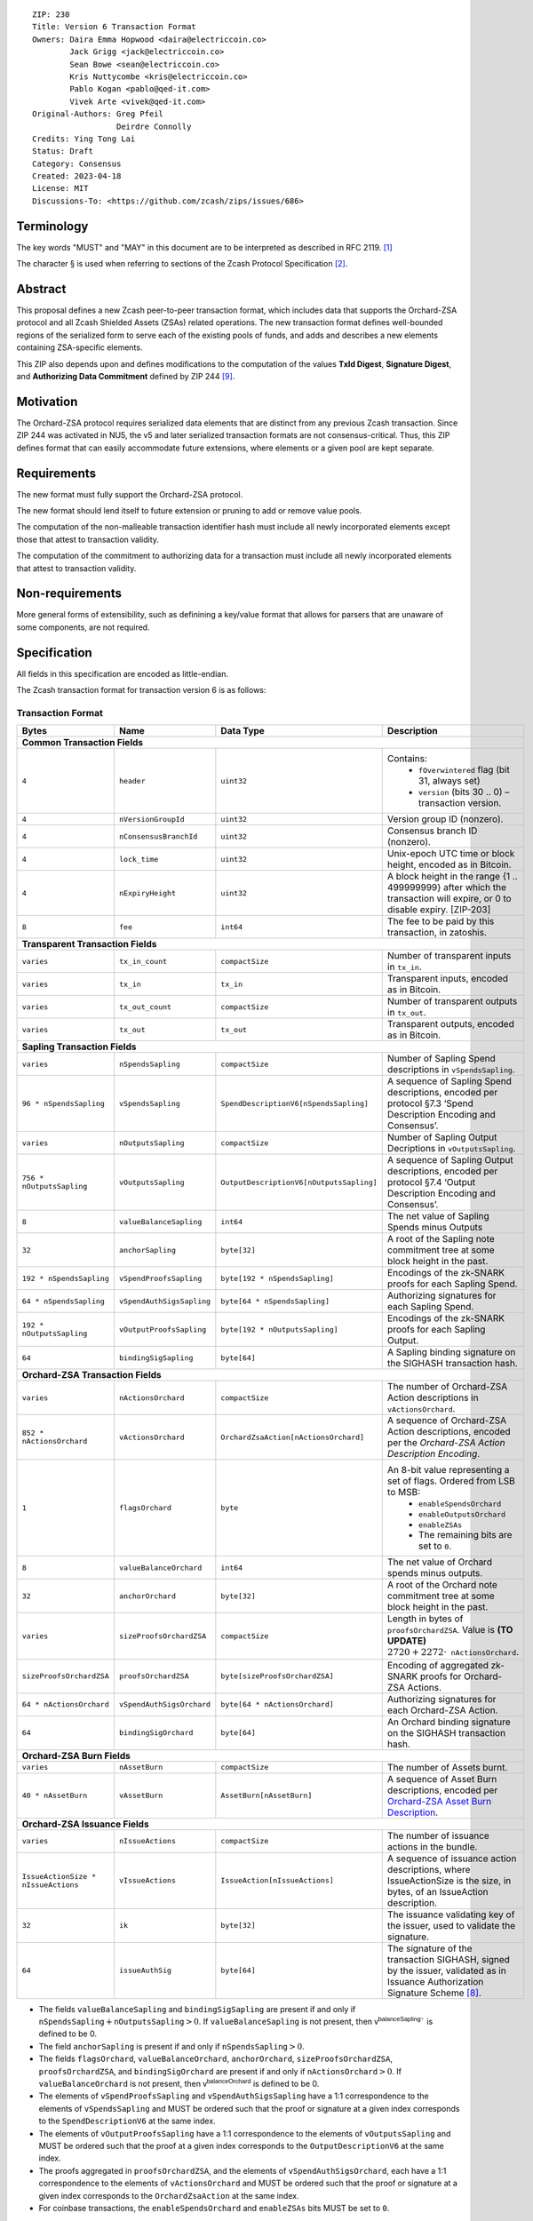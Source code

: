 ::

  ZIP: 230
  Title: Version 6 Transaction Format
  Owners: Daira Emma Hopwood <daira@electriccoin.co>
          Jack Grigg <jack@electriccoin.co>
          Sean Bowe <sean@electriccoin.co>
          Kris Nuttycombe <kris@electriccoin.co>
          Pablo Kogan <pablo@qed-it.com>
          Vivek Arte <vivek@qed-it.com>
  Original-Authors: Greg Pfeil
                    Deirdre Connolly
  Credits: Ying Tong Lai
  Status: Draft
  Category: Consensus
  Created: 2023-04-18
  License: MIT
  Discussions-To: <https://github.com/zcash/zips/issues/686>


Terminology
===========

The key words "MUST" and "MAY" in this document are to be interpreted as described in
RFC 2119. [#RFC2119]_

The character § is used when referring to sections of the Zcash Protocol Specification
[#protocol]_.


Abstract
========

This proposal defines a new Zcash peer-to-peer transaction format, which includes data that supports the Orchard-ZSA protocol and all Zcash Shielded Assets (ZSAs) related operations. The
new transaction format defines well-bounded regions of the serialized form to
serve each of the existing pools of funds, and adds and describes a new elements
containing ZSA-specific elements.

This ZIP also depends upon and defines modifications to the computation of the values
**TxId Digest**, **Signature Digest**, and **Authorizing Data Commitment** defined by ZIP
244 [#zip-0244]_.


Motivation
==========

The Orchard-ZSA protocol requires serialized data elements that are distinct from
any previous Zcash transaction. Since ZIP 244 was activated in NU5, the
v5 and later serialized transaction formats are not consensus-critical. 
Thus, this ZIP defines format that can easily accommodate future extensions,
where elements or a given pool are kept separate.


Requirements
============

The new format must fully support the Orchard-ZSA protocol.

The new format should lend itself to future extension or pruning to add or remove
value pools.

The computation of the non-malleable transaction identifier hash must include all
newly incorporated elements except those that attest to transaction validity.

The computation of the commitment to authorizing data for a transaction must include
all newly incorporated elements that attest to transaction validity.


Non-requirements
================

More general forms of extensibility, such as definining a key/value format that
allows for parsers that are unaware of some components, are not required.


Specification
=============

All fields in this specification are encoded as little-endian.

The Zcash transaction format for transaction version 6 is as follows:

Transaction Format
------------------

+------------------------------------+--------------------------+----------------------------------------+---------------------------------------------------------------------------+
| Bytes                              | Name                     | Data Type                              | Description                                                               |
+====================================+==========================+========================================+===========================================================================+
| **Common Transaction Fields**                                                                                                                                                      |
+------------------------------------+--------------------------+----------------------------------------+---------------------------------------------------------------------------+
|``4``                               |``header``                |``uint32``                              |Contains:                                                                  |
|                                    |                          |                                        |  * ``fOverwintered`` flag (bit 31, always set)                            |
|                                    |                          |                                        |  * ``version`` (bits 30 .. 0) – transaction version.                      |
+------------------------------------+--------------------------+----------------------------------------+---------------------------------------------------------------------------+
|``4``                               |``nVersionGroupId``       |``uint32``                              |Version group ID (nonzero).                                                |
+------------------------------------+--------------------------+----------------------------------------+---------------------------------------------------------------------------+
|``4``                               |``nConsensusBranchId``    |``uint32``                              |Consensus branch ID (nonzero).                                             |
+------------------------------------+--------------------------+----------------------------------------+---------------------------------------------------------------------------+
|``4``                               |``lock_time``             |``uint32``                              |Unix-epoch UTC time or block height, encoded as in Bitcoin.                |
+------------------------------------+--------------------------+----------------------------------------+---------------------------------------------------------------------------+
|``4``                               |``nExpiryHeight``         |``uint32``                              |A block height in the range {1 .. 499999999} after which                   |
|                                    |                          |                                        |the transaction will expire, or 0 to disable expiry.                       |
|                                    |                          |                                        |[ZIP-203]                                                                  |
+------------------------------------+--------------------------+----------------------------------------+---------------------------------------------------------------------------+
|``8``                               |``fee``                   |``int64``                               |The fee to be paid by this transaction, in zatoshis.                       |
+------------------------------------+--------------------------+----------------------------------------+---------------------------------------------------------------------------+
| **Transparent Transaction Fields**                                                                                                                                                 |
+------------------------------------+--------------------------+----------------------------------------+---------------------------------------------------------------------------+
|``varies``                          |``tx_in_count``           |``compactSize``                         |Number of transparent inputs in ``tx_in``.                                 |
+------------------------------------+--------------------------+----------------------------------------+---------------------------------------------------------------------------+
|``varies``                          |``tx_in``                 |``tx_in``                               |Transparent inputs, encoded as in Bitcoin.                                 |
+------------------------------------+--------------------------+----------------------------------------+---------------------------------------------------------------------------+
|``varies``                          |``tx_out_count``          |``compactSize``                         |Number of transparent outputs in ``tx_out``.                               |
+------------------------------------+--------------------------+----------------------------------------+---------------------------------------------------------------------------+
|``varies``                          |``tx_out``                |``tx_out``                              |Transparent outputs, encoded as in Bitcoin.                                |
+------------------------------------+--------------------------+----------------------------------------+---------------------------------------------------------------------------+
| **Sapling Transaction Fields**                                                                                                                                                     |
+------------------------------------+--------------------------+----------------------------------------+---------------------------------------------------------------------------+
|``varies``                          |``nSpendsSapling``        |``compactSize``                         |Number of Sapling Spend descriptions in ``vSpendsSapling``.                |
+------------------------------------+--------------------------+----------------------------------------+---------------------------------------------------------------------------+
|``96 * nSpendsSapling``             |``vSpendsSapling``        |``SpendDescriptionV6[nSpendsSapling]``  |A sequence of Sapling Spend descriptions, encoded per                      |
|                                    |                          |                                        |protocol §7.3 ‘Spend Description Encoding and Consensus’.                  |
+------------------------------------+--------------------------+----------------------------------------+---------------------------------------------------------------------------+
|``varies``                          |``nOutputsSapling``       |``compactSize``                         |Number of Sapling Output Decriptions in ``vOutputsSapling``.               |
+------------------------------------+--------------------------+----------------------------------------+---------------------------------------------------------------------------+
|``756 * nOutputsSapling``           |``vOutputsSapling``       |``OutputDescriptionV6[nOutputsSapling]``|A sequence of Sapling Output descriptions, encoded per                     |
|                                    |                          |                                        |protocol §7.4 ‘Output Description Encoding and Consensus’.                 |
+------------------------------------+--------------------------+----------------------------------------+---------------------------------------------------------------------------+
|``8``                               |``valueBalanceSapling``   |``int64``                               |The net value of Sapling Spends minus Outputs                              |
+------------------------------------+--------------------------+----------------------------------------+---------------------------------------------------------------------------+
|``32``                              |``anchorSapling``         |``byte[32]``                            |A root of the Sapling note commitment tree                                 |
|                                    |                          |                                        |at some block height in the past.                                          |
+------------------------------------+--------------------------+----------------------------------------+---------------------------------------------------------------------------+
|``192 * nSpendsSapling``            |``vSpendProofsSapling``   |``byte[192 * nSpendsSapling]``          |Encodings of the zk-SNARK proofs for each Sapling Spend.                   |
+------------------------------------+--------------------------+----------------------------------------+---------------------------------------------------------------------------+
|``64 * nSpendsSapling``             |``vSpendAuthSigsSapling`` |``byte[64 * nSpendsSapling]``           |Authorizing signatures for each Sapling Spend.                             |
+------------------------------------+--------------------------+----------------------------------------+---------------------------------------------------------------------------+
|``192 * nOutputsSapling``           |``vOutputProofsSapling``  |``byte[192 * nOutputsSapling]``         |Encodings of the zk-SNARK proofs for each Sapling Output.                  |
+------------------------------------+--------------------------+----------------------------------------+---------------------------------------------------------------------------+
|``64``                              |``bindingSigSapling``     |``byte[64]``                            |A Sapling binding signature on the SIGHASH transaction hash.               |
+------------------------------------+--------------------------+----------------------------------------+---------------------------------------------------------------------------+
| **Orchard-ZSA Transaction Fields**                                                                                                                                                 |
+------------------------------------+--------------------------+----------------------------------------+---------------------------------------------------------------------------+
|``varies``                          |``nActionsOrchard``       |``compactSize``                         |The number of Orchard-ZSA Action descriptions in                           |
|                                    |                          |                                        |``vActionsOrchard``.                                                       |
+------------------------------------+--------------------------+----------------------------------------+---------------------------------------------------------------------------+
|``852 * nActionsOrchard``           |``vActionsOrchard``       |``OrchardZsaAction[nActionsOrchard]``   |A sequence of Orchard-ZSA Action descriptions, encoded per                 |
|                                    |                          |                                        |the `Orchard-ZSA Action Description Encoding`.                             |
+------------------------------------+--------------------------+----------------------------------------+---------------------------------------------------------------------------+
|``1``                               |``flagsOrchard``          |``byte``                                |An 8-bit value representing a set of flags. Ordered from LSB to MSB:       |
|                                    |                          |                                        | * ``enableSpendsOrchard``                                                 |
|                                    |                          |                                        | * ``enableOutputsOrchard``                                                |
|                                    |                          |                                        | * ``enableZSAs``                                                          |
|                                    |                          |                                        | * The remaining bits are set to ``0``.                                    |
+------------------------------------+--------------------------+----------------------------------------+---------------------------------------------------------------------------+
|``8``                               |``valueBalanceOrchard``   |``int64``                               |The net value of Orchard spends minus outputs.                             |
+------------------------------------+--------------------------+----------------------------------------+---------------------------------------------------------------------------+
|``32``                              |``anchorOrchard``         |``byte[32]``                            |A root of the Orchard note commitment tree at some block                   |
|                                    |                          |                                        |height in the past.                                                        |
+------------------------------------+--------------------------+----------------------------------------+---------------------------------------------------------------------------+
|``varies``                          |``sizeProofsOrchardZSA``  |``compactSize``                         |Length in bytes of ``proofsOrchardZSA``. Value is **(TO UPDATE)**          |
|                                    |                          |                                        |:math:`2720 + 2272 \cdot \mathtt{nActionsOrchard}`.                        |
+------------------------------------+--------------------------+----------------------------------------+---------------------------------------------------------------------------+
|``sizeProofsOrchardZSA``            |``proofsOrchardZSA``      |``byte[sizeProofsOrchardZSA]``          |Encoding of aggregated zk-SNARK proofs for Orchard-ZSA Actions.            |
+------------------------------------+--------------------------+----------------------------------------+---------------------------------------------------------------------------+
|``64 * nActionsOrchard``            |``vSpendAuthSigsOrchard`` |``byte[64 * nActionsOrchard]``          |Authorizing signatures for each Orchard-ZSA Action.                        |
+------------------------------------+--------------------------+----------------------------------------+---------------------------------------------------------------------------+
|``64``                              |``bindingSigOrchard``     |``byte[64]``                            |An Orchard binding signature on the SIGHASH transaction hash.              |
+------------------------------------+--------------------------+----------------------------------------+---------------------------------------------------------------------------+
| **Orchard-ZSA Burn Fields**                                                                                                                                                        |
+------------------------------------+--------------------------+----------------------------------------+---------------------------------------------------------------------------+
| ``varies``                         | ``nAssetBurn``           | ``compactSize``                        | The number of Assets burnt.                                               |
+------------------------------------+--------------------------+----------------------------------------+---------------------------------------------------------------------------+
| ``40 * nAssetBurn``                | ``vAssetBurn``           | ``AssetBurn[nAssetBurn]``              | A sequence of Asset Burn descriptions,                                    |
|                                    |                          |                                        | encoded per `Orchard-ZSA Asset Burn Description`_.                        |
+------------------------------------+--------------------------+----------------------------------------+---------------------------------------------------------------------------+
| **Orchard-ZSA Issuance Fields**                                                                                                                                                    |
+------------------------------------+--------------------------+----------------------------------------+---------------------------------------------------------------------------+
|``varies``                          |``nIssueActions``         |``compactSize``                         |The number of issuance actions in the bundle.                              |
+------------------------------------+--------------------------+----------------------------------------+---------------------------------------------------------------------------+
|``IssueActionSize * nIssueActions`` |``vIssueActions``         |``IssueAction[nIssueActions]``          |A sequence of issuance action descriptions, where IssueActionSize is       |
|                                    |                          |                                        |the size, in bytes, of an IssueAction description.                         |
+------------------------------------+--------------------------+----------------------------------------+---------------------------------------------------------------------------+
|``32``                              |``ik``                    |``byte[32]``                            |The issuance validating key of the issuer, used to validate the signature. |
+------------------------------------+--------------------------+----------------------------------------+---------------------------------------------------------------------------+
|``64``                              |``issueAuthSig``          |``byte[64]``                            |The signature of the transaction SIGHASH, signed by the issuer,            |
|                                    |                          |                                        |validated as in Issuance Authorization Signature Scheme [#zip-0227]_.      |
+------------------------------------+--------------------------+----------------------------------------+---------------------------------------------------------------------------+


* The fields ``valueBalanceSapling`` and ``bindingSigSapling`` are present if and only if
  :math:`\mathtt{nSpendsSapling} + \mathtt{nOutputsSapling} > 0`. If ``valueBalanceSapling``
  is not present, then :math:`\mathsf{v^{balanceSapling}}`` is defined to be 0.

* The field ``anchorSapling`` is present if and only if :math:`\mathtt{nSpendsSapling} > 0`.

* The fields ``flagsOrchard``, ``valueBalanceOrchard``, ``anchorOrchard``,
  ``sizeProofsOrchardZSA``, ``proofsOrchardZSA``, and ``bindingSigOrchard`` are present if and
  only if :math:`\mathtt{nActionsOrchard} > 0`. If ``valueBalanceOrchard`` is not present,
  then :math:`\mathsf{v^{balanceOrchard}}` is defined to be 0.

* The elements of ``vSpendProofsSapling`` and ``vSpendAuthSigsSapling`` have a 1:1
  correspondence to the elements of ``vSpendsSapling`` and MUST be ordered such that the
  proof or signature at a given index corresponds to the ``SpendDescriptionV6`` at the
  same index.

* The elements of ``vOutputProofsSapling`` have a 1:1 correspondence to the elements of
  ``vOutputsSapling`` and MUST be ordered such that the proof at a given index corresponds
  to the ``OutputDescriptionV6`` at the same index.

* The proofs aggregated in ``proofsOrchardZSA``, and the elements of
  ``vSpendAuthSigsOrchard``, each have a 1:1 correspondence to the elements of
  ``vActionsOrchard`` and MUST be ordered such that the proof or signature at a given
  index corresponds to the ``OrchardZsaAction`` at the same index.

* For coinbase transactions, the ``enableSpendsOrchard`` and ``enableZSAs`` bits MUST be set to ``0``.

The encodings of ``tx_in``, and ``tx_out`` are as in a version 4 transaction (i.e.
unchanged from Canopy). The encodings of ``SpendDescriptionV6``, ``OutputDescriptionV6``
, ``OrchardZsaAction``, ``AssetBurn`` and ``IssueAction`` are described below. The encoding of Sapling Spends and Outputs has
changed relative to prior versions in order to better separate data that describe the
effects of the transaction from the proofs of and commitments to those effects, and for
symmetry with this separation in the Orchard-related parts of the transaction format.

Sapling Spend Description (``SpendDescriptionV6``)
--------------------------------------------------

+-----------------------------+--------------------------+--------------------------------------+------------------------------------------------------------+
| Bytes                       | Name                     | Data Type                            | Description                                                |
+=============================+==========================+======================================+============================================================+
|``32``                       |``cv``                    |``byte[32]``                          |A value commitment to the net value of the input note.      |
+-----------------------------+--------------------------+--------------------------------------+------------------------------------------------------------+
|``32``                       |``nullifier``             |``byte[32]``                          |The nullifier of the input note.                            |
+-----------------------------+--------------------------+--------------------------------------+------------------------------------------------------------+
|``32``                       |``rk``                    |``byte[32]``                          |The randomized validating key for the element of            |
|                             |                          |                                      |spendAuthSigsSapling corresponding to this Spend.           |
+-----------------------------+--------------------------+--------------------------------------+------------------------------------------------------------+

The encodings of each of these elements are defined in §7.3 ‘Spend Description Encoding
and Consensus’ of the Zcash Protocol Specification [#protocol-spenddesc]_.

Sapling Output Description (``OutputDescriptionV6``)
----------------------------------------------------

+-----------------------------+--------------------------+--------------------------------------+------------------------------------------------------------+
| Bytes                       | Name                     | Data Type                            | Description                                                |
+=============================+==========================+======================================+============================================================+
|``32``                       |``cv``                    |``byte[32]``                          |A value commitment to the net value of the output note.     |
+-----------------------------+--------------------------+--------------------------------------+------------------------------------------------------------+
|``32``                       |``cmu``                   |``byte[32]``                          |The u-coordinate of the note commitment for the output note.|
+-----------------------------+--------------------------+--------------------------------------+------------------------------------------------------------+
|``32``                       |``ephemeralKey``          |``byte[32]``                          |An encoding of an ephemeral Jubjub public key.              |
+-----------------------------+--------------------------+--------------------------------------+------------------------------------------------------------+
|``580``                      |``encCiphertext``         |``byte[580]``                         |The encrypted contents of the note plaintext.               |
+-----------------------------+--------------------------+--------------------------------------+------------------------------------------------------------+
|``80``                       |``outCiphertext``         |``byte[80]``                          |The encrypted contents of the byte string created by        |
|                             |                          |                                      |concatenation of the transmission key with the ephemeral    |
|                             |                          |                                      |secret key.                                                 |
+-----------------------------+--------------------------+--------------------------------------+------------------------------------------------------------+

The encodings of each of these elements are defined in §7.4 ‘Output Description Encoding
and Consensus’ of the Zcash Protocol Specification [#protocol-outputdesc]_.

Orchard-ZSA Action Description (``OrchardZsaAction``)
-----------------------------------------------------

+-----------------------------+--------------------------+--------------------------------------+------------------------------------------------------------+
| Bytes                       | Name                     | Data Type                            | Description                                                |
+=============================+==========================+======================================+============================================================+
|``32``                       |``cv``                    |``byte[32]``                          |A value commitment to the net value of the input note minus |
|                             |                          |                                      |the output note.                                            |
+-----------------------------+--------------------------+--------------------------------------+------------------------------------------------------------+
|``32``                       |``nullifier``             |``byte[32]``                          |The nullifier of the input note.                            |
+-----------------------------+--------------------------+--------------------------------------+------------------------------------------------------------+
|``32``                       |``rk``                    |``byte[32]``                          |The randomized validating key for the element of            |
|                             |                          |                                      |spendAuthSigsOrchard corresponding to this Action.          |
+-----------------------------+--------------------------+--------------------------------------+------------------------------------------------------------+
|``32``                       |``cmx``                   |``byte[32]``                          |The x-coordinate of the note commitment for the output note.|
+-----------------------------+--------------------------+--------------------------------------+------------------------------------------------------------+
|``32``                       |``ephemeralKey``          |``byte[32]``                          |An encoding of an ephemeral Pallas public key               |
+-----------------------------+--------------------------+--------------------------------------+------------------------------------------------------------+
|``612``                      |``encCiphertext``         |``byte[580]``                         |The encrypted contents of the note plaintext.               |
+-----------------------------+--------------------------+--------------------------------------+------------------------------------------------------------+
|``80``                       |``outCiphertext``         |``byte[80]``                          |The encrypted contents of the byte string created by        |
|                             |                          |                                      |concatenation of the transmission key with the ephemeral    |
|                             |                          |                                      |secret key.                                                 |
+-----------------------------+--------------------------+--------------------------------------+------------------------------------------------------------+

The encodings of each of these elements are defined in §7.5 ‘Action Description Encoding
and Consensus’ of the Zcash Protocol Specification [#protocol-actiondesc]_.

Orchard-ZSA Asset Burn Description
----------------------------------

An Orchard-ZSA Asset Burn description is encoded in a transaction as an instance of an ``AssetBurn`` type:

+-------+---------------+-----------------------------+---------------------------------------------------------------------------------------------------------------------------+
| Bytes | Name          | Data Type                   | Description                                                                                                               |
+=======+===============+=============================+===========================================================================================================================+
| 32    | ``AssetBase`` | ``byte[32]``                | For the Orchard-based ZSA protocol, this is the encoding of the Asset Base :math:`\mathsf{AssetBase}^{\mathsf{Orchard}}`. |
+-------+---------------+-----------------------------+---------------------------------------------------------------------------------------------------------------------------+
| 8     | ``valueBurn`` | :math:`\{1 .. 2^{64} - 1\}` | The amount being burnt.                                                                                                   |
+-------+---------------+-----------------------------+---------------------------------------------------------------------------------------------------------------------------+

The encodings of each of these elements are defined in ZIP 226 [#zip-0226]_.

Issuance Action Description (``IssueAction``)
---------------------------------------------

An issuance action, ``IssueAction``, is the instance of issuing a specific Custom Asset, and contains the following fields:

+-----------------------------+--------------------------+-------------------------------------------+---------------------------------------------------------------------+
| Bytes                       | Name                     | Data Type                                 | Description                                                         |
+=============================+==========================+===========================================+=====================================================================+
|``2``                        |``assetDescSize``         |``byte``                                   |The length of the asset description string in bytes.                 |  
+-----------------------------+--------------------------+-------------------------------------------+---------------------------------------------------------------------+
|``assetDescSize``            |``asset_desc``            |``byte[assetDescSize]``                    |A byte sequence of length ``assetDescSize`` bytes which SHOULD be a  |
|                             |                          |                                           |well-formed UTF-8 code unit sequence according to Unicode 15.0.0     |
|                             |                          |                                           |or later.                                                            |
+-----------------------------+--------------------------+-------------------------------------------+---------------------------------------------------------------------+
|``varies``                   |``nNotes``                |``compactSize``                            |The number of notes in the issuance action.                          |
+-----------------------------+--------------------------+-------------------------------------------+---------------------------------------------------------------------+
|``noteSize * nNotes``        |``vNotes``                |``Note[nNotes]``                           |A sequence of note descriptions within the issuance action,          |
|                             |                          |                                           |where ``noteSize`` is the size, in bytes, of a Note.                 |
+-----------------------------+--------------------------+-------------------------------------------+---------------------------------------------------------------------+
|``1``                        |``flagsIssuance``         |``byte``                                   |An 8-bit value representing a set of flags. Ordered from LSB to MSB: |
|                             |                          |                                           | * :math:`\mathsf{finalize}`                                         |
|                             |                          |                                           | * The remaining bits are set to ``0``.                              |
+-----------------------------+--------------------------+-------------------------------------------+---------------------------------------------------------------------+

The encodings of each of these elements are defined in ZIP 227 [#zip-0227]_.

Reference implementation
========================

TODO


References
==========

.. [#RFC2119] `RFC 2119: Key words for use in RFCs to Indicate Requirement Levels <https://www.rfc-editor.org/rfc/rfc2119.html>`_
.. [#protocol] `Zcash Protocol Specification, Version 2021.2.16 or later [NU5 proposal] <protocol/protocol.pdf>`_
.. [#protocol-spenddesc] `Zcash Protocol Specification, Version 2021.2.16 [NU5 proposal]. Section 4.4: Spend Descriptions <protocol/protocol.pdf#spenddesc>`_
.. [#protocol-outputdesc] `Zcash Protocol Specification, Version 2021.2.16 [NU5 proposal]. Section 4.5: Output Descriptions <protocol/protocol.pdf#outputdesc>`_
.. [#protocol-actiondesc] `Zcash Protocol Specification, Version 2021.2.16 [NU5 proposal]. Section 4.6: Action Descriptions <protocol/protocol.pdf#actiondesc>`_
.. [#zip-0222] `ZIP 222: Transparent Zcash Extensions <zip-0222.rst>`_
.. [#zip-0226] `ZIP 226: Transfer and Burn of Zcash Shielded Assets <https://qed-it.github.io/zips/zip-0226>`_
.. [#zip-0227] `ZIP 227: Issuance of Zcash Shielded Assets <https://qed-it.github.io/zips/zip-0227>`_
.. [#zip-0244] `ZIP 244: Transaction Identifier Non-Malleability <zip-0244.rst>`_
.. [#zip-0307] `ZIP 307: Light Client Protocol for Payment Detection <zip-0307.rst>`_
